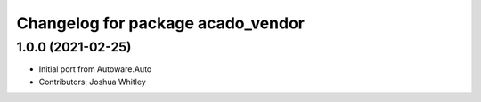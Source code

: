 ^^^^^^^^^^^^^^^^^^^^^^^^^^^^^^^^^
Changelog for package acado_vendor
^^^^^^^^^^^^^^^^^^^^^^^^^^^^^^^^^

1.0.0 (2021-02-25)
------------------
* Initial port from Autoware.Auto
* Contributors: Joshua Whitley
